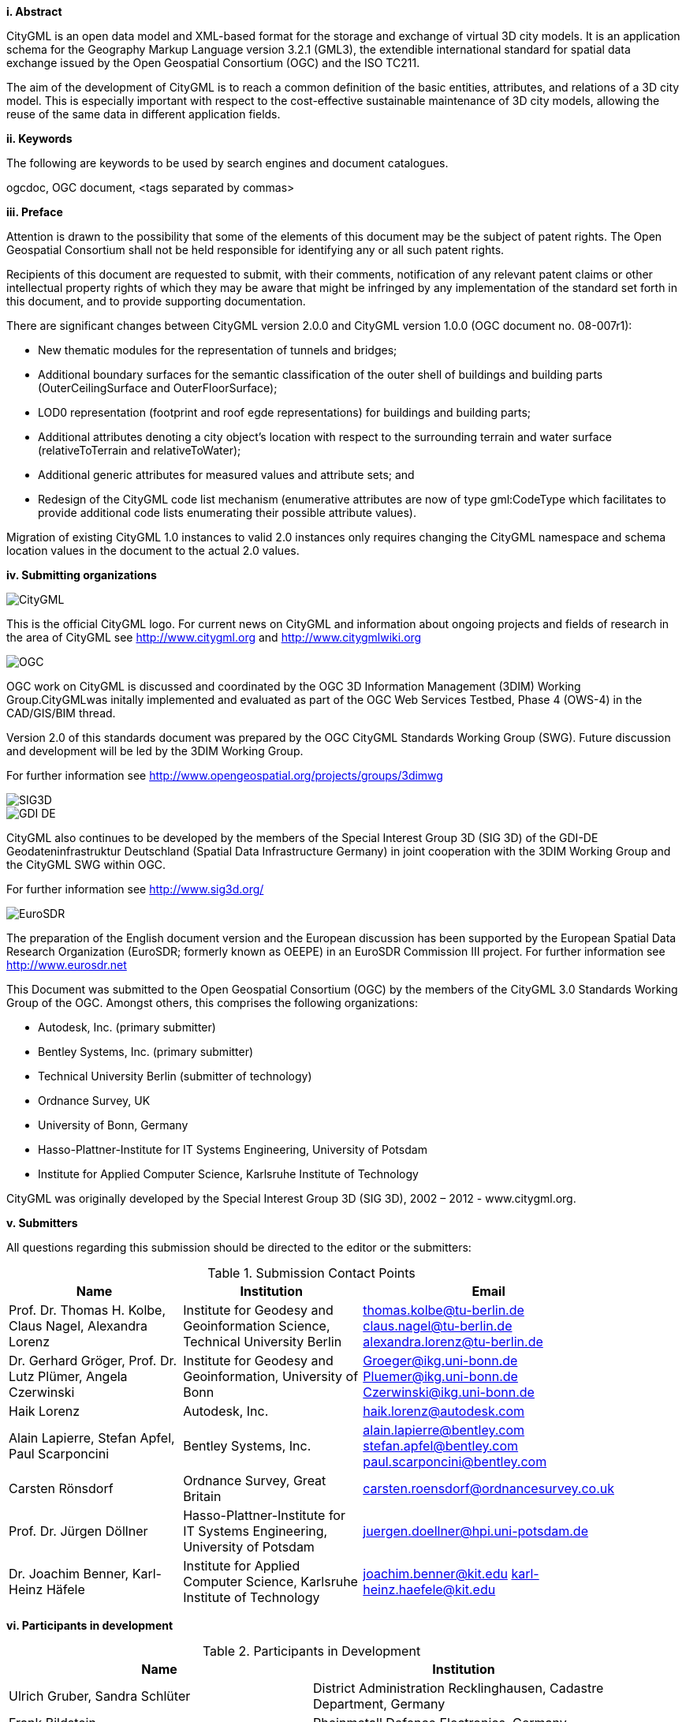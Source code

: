 [big]*i.     Abstract*

CityGML is an open data model and XML-based format for the storage and exchange of virtual 3D city models. It is an application schema for the Geography Markup Language version 3.2.1 (GML3), the extendible international standard for spatial data exchange issued by the Open Geospatial Consortium (OGC) and the ISO TC211.

The aim of the development of CityGML is to reach a common definition of the basic entities, attributes, and relations of a 3D city model. This is especially important with respect to the cost-effective sustainable maintenance of 3D city models, allowing the reuse of the same data in different application fields. 

[big]*ii.    Keywords*

The following are keywords to be used by search engines and document catalogues.

ogcdoc, OGC document,  <tags separated by commas>

[big]*iii.   Preface*

Attention is drawn to the possibility that some of the elements of this document may be the subject of patent rights. The Open Geospatial Consortium shall not be held responsible for identifying any or all such patent rights.

Recipients of this document are requested to submit, with their comments, notification of any relevant patent claims or other intellectual property rights of which they may be aware that might be infringed by any implementation of the standard set forth in this document, and to provide supporting documentation.

There are significant changes between CityGML version 2.0.0 and CityGML version 1.0.0 (OGC document no. 08-007r1):

* New thematic modules for the representation of tunnels and bridges;
* Additional boundary surfaces for the semantic classification of the outer shell of buildings and building parts (OuterCeilingSurface and OuterFloorSurface);
* LOD0 representation (footprint and roof egde representations) for buildings and building parts;
* Additional attributes denoting a city object’s location with respect to the surrounding terrain and water surface (relativeToTerrain and relativeToWater);
* Additional generic attributes for measured values and attribute sets; and
* Redesign of the CityGML code list mechanism (enumerative attributes are now of type gml:CodeType which facilitates to provide additional code lists enumerating their possible attribute values).

Migration of existing CityGML 1.0 instances to valid 2.0 instances only requires changing the CityGML namespace and schema location values in the document to the actual 2.0 values.

[big]*iv.    Submitting organizations*

image::images/CityGML.jpg[]

This is the official CityGML logo. For current news on CityGML and information about ongoing projects and fields of research in the area of CityGML see http://www.citygml.org and http://www.citygmlwiki.org

image::images/OGC.png[]

OGC work on CityGML is discussed and coordinated by the OGC 3D Information Management (3DIM) Working Group.CityGMLwas initally implemented and evaluated as part of the OGC Web Services Testbed, Phase 4 (OWS-4) in the CAD/GIS/BIM thread.

Version 2.0 of this standards document was prepared by the OGC CityGML Standards Working Group (SWG). Future discussion and development will be led by the 3DIM Working Group.

For further information see http://www.opengeospatial.org/projects/groups/3dimwg

image::images/SIG3D.png[]

image::images/GDI-DE.png[]

CityGML also continues to be developed by the members of the Special Interest Group 3D (SIG 3D) of the GDI-DE Geodateninfrastruktur Deutschland (Spatial Data Infrastructure Germany) in joint cooperation with the 3DIM Working Group and the CityGML SWG within OGC.

For further information see http://www.sig3d.org/

image::images/EuroSDR.jpg[]

The preparation of the English document version and the European discussion has been supported by the European Spatial Data Research Organization (EuroSDR; formerly known as OEEPE) in an EuroSDR Commission III project. For further information see http://www.eurosdr.net

This Document was submitted to the Open Geospatial Consortium (OGC) by the members of the CityGML 3.0 Standards Working Group of the OGC. Amongst others, this comprises the following organizations:

* Autodesk, Inc. (primary submitter)
* Bentley Systems, Inc. (primary submitter)
* Technical University Berlin (submitter of technology)
* Ordnance Survey, UK
* University of Bonn, Germany
* Hasso-Plattner-Institute for IT Systems Engineering, University of Potsdam
* Institute for Applied Computer Science, Karlsruhe Institute of Technology

CityGML was originally developed by the Special Interest Group 3D (SIG 3D), 2002 – 2012 - www.citygml.org.

[big]*v.     Submitters*

All questions regarding this submission should be directed to the editor or the submitters:

[#submission_contact_points,reftext='{table-caption} {counter:table-num}']
.Submission Contact Points
[width="90%",cols="^4,^4,^4",options="header"]
|===
|Name |Institution |Email
|Prof. Dr. Thomas H. Kolbe, Claus Nagel, Alexandra Lorenz
|Institute for Geodesy and Geoinformation Science, Technical University Berlin
|thomas.kolbe@tu-berlin.de claus.nagel@tu-berlin.de alexandra.lorenz@tu-berlin.de
|Dr. Gerhard Gröger, Prof. Dr. Lutz Plümer, Angela Czerwinski
|Institute for Geodesy and Geoinformation, University of Bonn
|Groeger@ikg.uni-bonn.de Pluemer@ikg.uni-bonn.de Czerwinski@ikg.uni-bonn.de
|Haik Lorenz
|Autodesk, Inc.
|haik.lorenz@autodesk.com
|Alain Lapierre, Stefan Apfel, Paul Scarponcini
|Bentley Systems, Inc.
|alain.lapierre@bentley.com stefan.apfel@bentley.com paul.scarponcini@bentley.com
|Carsten Rönsdorf
|Ordnance Survey, Great Britain
|carsten.roensdorf@ordnancesurvey.co.uk
|Prof. Dr. Jürgen Döllner
|Hasso-Plattner-Institute for IT Systems Engineering, University of Potsdam
|juergen.doellner@hpi.uni-potsdam.de
|Dr. Joachim Benner, Karl-Heinz Häfele
|Institute for Applied Computer Science, Karlsruhe Institute of Technology
|joachim.benner@kit.edu karl-heinz.haefele@kit.edu
|===

[big]*vi.     Participants in development*

[#participants_in_development,reftext='{table-caption} {counter:table-num}']
.Participants in Development
[width="90%",cols="^4,^4",options="header"]
|===
|Name |Institution
|Ulrich Gruber, Sandra Schlüter
|District Administration Recklinghausen, Cadastre Department, Germany
|Frank Bildstein
|Rheinmetall Defence Electronics, Germany
|Rüdiger Drees
|T-Systems Enterprise Services GmbH, Bonn, Germany
|Andreas Kohlhaas
|GIStec GmbH (formerly), Germany
|Frank Thiemann
|Institute for Cartography and Geoinformatics, University of Hannover
|Martin Degen
|Cadastre Department, City of Dortmund
|Heinrich Geerling
|Architekturbüro Geerling, Germany
|Dr. Frank Knospe
|Cadastre and Mapping Department, City of Essen,
|Hardo Müller
|Snowflake Software Ltd., Great Britain
|Martin Rechner
|rechner logistic, Germany
|Jörg Haist, Daniel Holweg
|Fraunhofer Institute for Computer Graphics (IGD), Darmstadt, Germany
|Prof. Dr. Peter A. Henning
|Faculty for Computer Science, University of Applied Sciences, Karlsruhe, Germany
|Rolf Wegener, Stephan Heitmann
|State Cadastre and Mapping Agency of North-Rhine Westphalia, Germany
|Prof. Dr. Marc-O. Löwner
|Institute for Geodesy and Photogrammetry, Technical University of Braunschweig
|Dr. Egbert Casper
|Zerna Ingenieure, Germany
|Christian Dahmen
|con terra GmbH, Germany
|Nobuhiro Ishimaru, Kishiko Maruyama, Eiichiro Umino, Takahiro Hirose
|Hitachi, Ltd., Japan
|Linda van den Brink
|Geonovum, The Netherlands
|Ron Lake, David Burggraf
|Galdos Systems Inc., Canada
|Marie-Lise Vautier, Emmanuel Devys
|Institut géographique national, France
|Mark Pendlington
|Ordnance Survey, Great Britain
|===

[big]*vii.    Acknowledgements*

The SIG 3D wishes to thank the members of the CityGML Standards Working Group and the 3D Information Management (3DIM) Working Group of the OGC as well as all contributors of change requests and comments. In particular: Tim Case, Scott Simmons, Paul Cote, Clemens Portele, Jeffrey Bell, Chris Body, Greg Buehler, François Golay, John Herring, Jury Konga, Kai-Uwe Krause, Gavin Park, Richard Pearsall, George Percivall, Mauro Salvemini, Alessandro Triglia, David Wesloh, Tim Wilson, Greg Yetman, Jim Farley, Cliff Behrens, Lukas Herman, Danny Kita, and Simon Cox.

Further credits for careful reviewing and commenting of this document go to: Ludvig Emgard, Bettina Petzold, Dave Capstick, Mark Pendlington, Alain Lapierre, and Frank Steggink.

